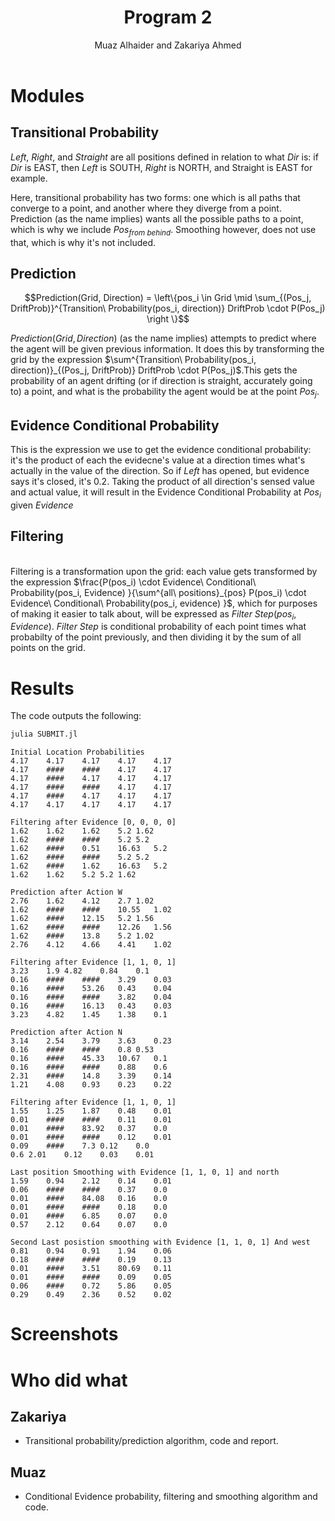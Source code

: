 #+TITLE: Program 2
#+AUTHOR: Muaz Alhaider and Zakariya Ahmed
#+OPTIONS: num:nil toc:nil

* Modules
   
** Transitional Probability
   \begin{math}
    Transitional\ Probability(Pos_i, Dir) = \\
     (Pos_{from\ left}:Drift(Left), Pos_{from\ straight}:Drift(Straight), Pos_{from\ right}:Drift(Right)): (\text{For smoothing})
\end{math}
    
   \newline
   \begin{math}
   \\ \\
   Transitional\ Probability(Pos_i, Dir) =\\ (Pos_{from\ left}:Drift(Left), Pos_{from\ straight}:Drift(Straight), Pos_{from\ right}:Drift(Right), Pos_{from\ behind}:Drift(Straight)): (\text{For prediction})
   \\ \\
   \end{math}


   /Left/, /Right/, and /Straight/ are all positions defined in relation to what /Dir/ is: if /Dir/ is EAST, then /Left/ is SOUTH, /Right/ is NORTH, and Straight is EAST for example.
 
   Here, transitional probability has two forms: one which is all paths that converge to a point, and another where they diverge from a point. Prediction (as the name implies) wants all the possible paths to a point, which is why we include $Pos_{from\ behind}$. Smoothing however, does not use that, which is why it's not included.
   
   
** Prediction
   $$Prediction(Grid, Direction) = \left\{pos_i \in Grid \mid \sum_{(Pos_j, DriftProb)}^{Transition\ Probability(pos_i, direction)} DriftProb \cdot P(Pos_j) \right \}$$
    
   $Prediction(Grid, Direction)$ (as the name implies) attempts to predict where the agent will be given previous information. It does this by transforming the grid by the expression  $\sum^{Transition\ Probability(pos_i, direction)}_{(Pos_j, DriftProb)} DriftProb \cdot P(Pos_j)$.This gets the probability of an agent drifting (or if direction is straight, accurately going to) a point, and what is the probability the agent would be at the point $Pos_j$.
    
    
** Evidence Conditional Probability
   \begin{math}
  Evidence\ Conditional\ Probability(Pos_i, Evidence)= \\
  \prod^{\text{Directions} }_{dir=W} Sense(evidence[pos_i dir], actual[pos_i+dir])
\end{math}
   
   This is the expression we use to get the evidence conditional probability: it's the product of each the evidecne's value at a direction times what's actually in the value of the direction. So if /Left/ has opened, but evidence says it's closed, it's 0.2. Taking the product of all direction's sensed value and actual value, it will result in the Evidence Conditional Probability at $Pos_i$ given $Evidence$

** Filtering

 
   \begin{math}
Filtering(Grid, Evidence) = \{pos_i \in Grid \mid\\
\frac{P(pos_i) \cdot Evidence\ Conditional\ Probability(pos_i, Evidence) }{\sum^{all\ positions}_{pos} P(pos_i) \cdot Evidence\ Conditional\ Probability(pos_i, evidence) } \}
\end{math}

   \\
   
   Filtering is a transformation upon the grid: each value gets transformed by the expression $\frac{P(pos_i) \cdot Evidence\ Conditional\ Probability(pos_i, Evidence) }{\sum^{all\ positions}_{pos} P(pos_i) \cdot Evidence\ Conditional\ Probability(pos_i, evidence) }$, which for purposes of making it easier to talk about, will be expressed as $Filter\ Step(pos_i, Evidence)$. $Filter\ Step$ is conditional probability of each point times what probabilty of the  point previously, and then dividing it  by the sum of all points on the grid. 
   
* Results   
  The code outputs the following:
  #+begin_src sh :results output :exports both
  julia SUBMIT.jl
  #+end_src

  #+RESULTS:
  #+begin_example
    Initial Location Probabilities
    4.17	4.17	4.17	4.17	4.17	
    4.17	####	####	4.17	4.17	
    4.17	####	4.17	4.17	4.17	
    4.17	####	####	4.17	4.17	
    4.17	####	4.17	4.17	4.17	
    4.17	4.17	4.17	4.17	4.17	

    Filtering after Evidence [0, 0, 0, 0]
    1.62	1.62	1.62	5.2	1.62	
    1.62	####	####	5.2	5.2	
    1.62	####	0.51	16.63	5.2	
    1.62	####	####	5.2	5.2	
    1.62	####	1.62	16.63	5.2	
    1.62	1.62	5.2	5.2	1.62	

    Prediction after Action W
    2.76	1.62	4.12	2.7	1.02	
    1.62	####	####	10.55	1.02	
    1.62	####	12.15	5.2	1.56	
    1.62	####	####	12.26	1.56	
    1.62	####	13.8	5.2	1.02	
    2.76	4.12	4.66	4.41	1.02	

    Filtering after Evidence [1, 1, 0, 1]
    3.23	1.9	4.82	0.84	0.1	
    0.16	####	####	3.29	0.03	
    0.16	####	53.26	0.43	0.04	
    0.16	####	####	3.82	0.04	
    0.16	####	16.13	0.43	0.03	
    3.23	4.82	1.45	1.38	0.1	

    Prediction after Action N
    3.14	2.54	3.79	3.63	0.23	
    0.16	####	####	0.8	0.53	
    0.16	####	45.33	10.67	0.1	
    0.16	####	####	0.88	0.6	
    2.31	####	14.8	3.39	0.14	
    1.21	4.08	0.93	0.23	0.22	

    Filtering after Evidence [1, 1, 0, 1]
    1.55	1.25	1.87	0.48	0.01	
    0.01	####	####	0.11	0.01	
    0.01	####	83.92	0.37	0.0	
    0.01	####	####	0.12	0.01	
    0.09	####	7.3	0.12	0.0	
    0.6	2.01	0.12	0.03	0.01	

    Last position Smoothing with Evidence [1, 1, 0, 1] and north
    1.59	0.94	2.12	0.14	0.01	
    0.06	####	####	0.37	0.0	
    0.01	####	84.08	0.16	0.0	
    0.01	####	####	0.18	0.0	
    0.01	####	6.85	0.07	0.0	
    0.57	2.12	0.64	0.07	0.0	

    Second Last posistion smoothing with Evidence [1, 1, 0, 1] And west
    0.81	0.94	0.91	1.94	0.06	
    0.18	####	####	0.19	0.13	
    0.01	####	3.51	80.69	0.11	
    0.01	####	####	0.09	0.05	
    0.06	####	0.72	5.86	0.05	
    0.29	0.49	2.36	0.52	0.02	
  #+end_example

* Screenshots
  :PROPERTIES:
  :ID:       a93abd3f-f652-4b14-a3ef-d46d087ebe0c
  :END:
  [[file:data/a9/3abd3f-f652-4b14-a3ef-d46d087ebe0c/screenshot-20201111-135323.png]]
  [[file:data/a9/3abd3f-f652-4b14-a3ef-d46d087ebe0c/screenshot-20201111-135329.png]]

* Who did what 
** Zakariya
   - Transitional probability/prediction algorithm, code and report.
** Muaz
   - Conditional Evidence probability, filtering and smoothing algorithm and code.
